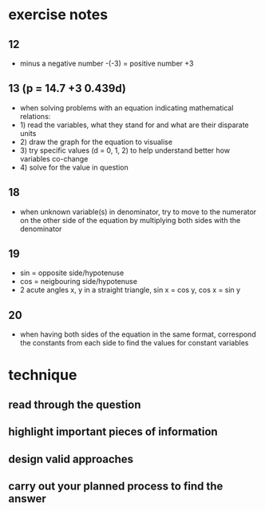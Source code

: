 * exercise notes 
** 12 
- minus a negative number -(-3) = positive number +3 
** 13 (p = 14.7 +3 0.439d) 
- when solving problems with an equation indicating mathematical
  relations: 
- 1) read the variables, what they stand for and what are their
  disparate units 
- 2) draw the graph for the equation to visualise 
- 3) try specific values (d = 0, 1, 2) to help understand better how
  variables co-change 
- 4) solve for the value in question 
** 18 
- when unknown variable(s) in denominator, try to move to the
  numerator on the other side of the equation by multiplying both
  sides with the denominator 
** 19 
- sin = opposite side/hypotenuse 
- cos = neigbouring side/hypotenuse 
- 2 acute angles x, y in a straight triangle, sin x = cos y, cos x =
  sin y 
** 20 
- when having both sides of the equation in the same format,
  correspond the constants from each side to find the values for
  constant variables
* technique 
** read through the question 
** highlight important pieces of information 
** design valid approaches 
** carry out your planned process to find the answer 
